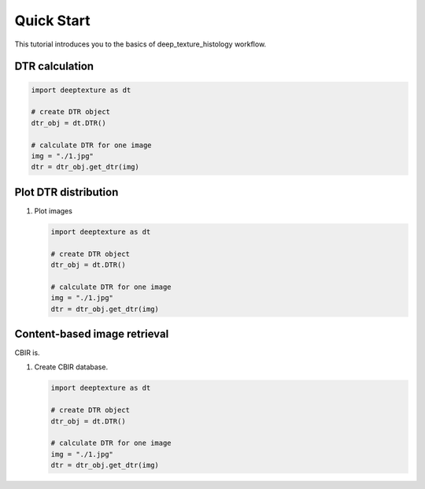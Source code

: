 Quick Start
===========

This tutorial introduces you to the basics of deep_texture_histology workflow.

DTR calculation
---------------

.. code-block:: python

    import deeptexture as dt

    # create DTR object
    dtr_obj = dt.DTR()

    # calculate DTR for one image
    img = "./1.jpg"
    dtr = dtr_obj.get_dtr(img)

Plot DTR distribution
---------------------

1.  Plot images

    .. code-block:: python

        import deeptexture as dt

        # create DTR object
        dtr_obj = dt.DTR()

        # calculate DTR for one image
        img = "./1.jpg"
        dtr = dtr_obj.get_dtr(img)

Content-based image retrieval
-----------------------------

CBIR is.


1.  Create CBIR database.

    .. code-block:: python

        import deeptexture as dt

        # create DTR object
        dtr_obj = dt.DTR()

        # calculate DTR for one image
        img = "./1.jpg"
        dtr = dtr_obj.get_dtr(img)
